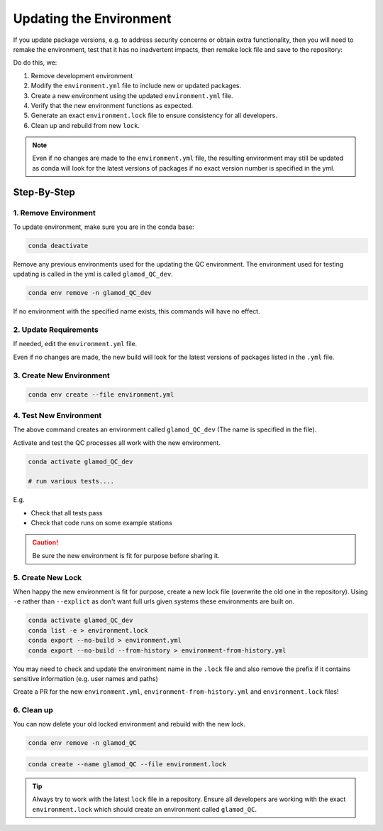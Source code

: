 Updating the Environment
========================

If you update package versions, e.g. to address security concerns or obtain extra
functionality, then you will need to remake the environment, test that it has no
inadvertent impacts, then remake lock file and save to the repository:

Do do this, we:

1. Remove development environment
2. Modify the ``environment.yml`` file to include new or updated packages.
3. Create a new environment using the updated ``environment.yml`` file.
4. Verify that the new environment functions as expected.
5. Generate an exact ``environment.lock`` file to ensure consistency for all developers.
6. Clean up and rebuild from new ``lock``.

.. note::

    Even if no changes are made to the ``environment.yml`` file, the resulting
    environment may still be updated as conda will look for the latest versions of
    packages if no exact version number is specified in the yml.

Step-By-Step
------------

1. Remove Environment
^^^^^^^^^^^^^^^^^^^^^

To update environment, make sure you are in the conda base:

.. code:: bash

    conda deactivate

Remove any previous environments used for the updating the QC environment.
The environment used for testing updating is called in the yml is called
``glamod_QC_dev``.


.. code:: bash

    conda env remove -n glamod_QC_dev

If no environment with the specified name exists, this commands will have no effect.



2. Update Requirements
^^^^^^^^^^^^^^^^^^^^^^

If needed, edit the ``environment.yml`` file.

Even if no changes are made, the new build will look for the latest versions of packages
listed in the ``.yml`` file.


3. Create New Environment
^^^^^^^^^^^^^^^^^^^^^^^^^

.. code:: console

    conda env create --file environment.yml



4. Test New Environment
^^^^^^^^^^^^^^^^^^^^^^^

The above command creates an  environment called ``glamod_QC_dev``
(The name is specified in the file).


Activate and test the QC processes all work with the new environment.

.. code:: console

    conda activate glamod_QC_dev

    # run various tests....

E.g.

- Check that all tests pass
- Check that code runs on some example stations


.. caution::

    Be sure the new environment is fit for purpose before sharing it.


5. Create New Lock
^^^^^^^^^^^^^^^^^^

When happy the new environment is fit for purpose, create a new lock file
(overwrite the old one in the repository).  Using ``-e`` rather than ``--explict``
as don't want full urls given systems these environments are built on.


.. code:: console

    conda activate glamod_QC_dev
    conda list -e > environment.lock
    conda export --no-build > environment.yml
    conda export --no-build --from-history > environment-from-history.yml


You may need to check and update the environment name in the ``.lock`` file and
also remove the prefix if it contains sensitive information (e.g. user names and paths)

Create a PR for the new ``environment.yml``, ``environment-from-history.yml`` and ``environment.lock`` files!


6. Clean up
^^^^^^^^^^^

You can now delete your old locked environment and rebuild with the new lock.

.. code:: bash

    conda env remove -n glamod_QC



.. code:: bash

    conda create --name glamod_QC --file environment.lock



.. tip::

    Always try to work with the latest ``lock`` file in a repository. Ensure all
    developers are working with the exact ``environment.lock`` which should create an
    environment called ``glamod_QC``.